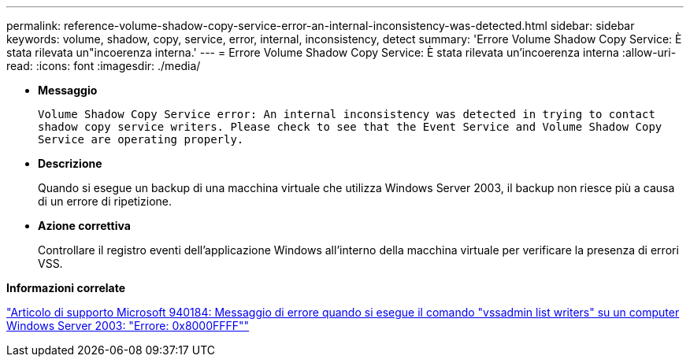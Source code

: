 ---
permalink: reference-volume-shadow-copy-service-error-an-internal-inconsistency-was-detected.html 
sidebar: sidebar 
keywords: volume, shadow, copy, service, error, internal, inconsistency, detect 
summary: 'Errore Volume Shadow Copy Service: È stata rilevata un"incoerenza interna.' 
---
= Errore Volume Shadow Copy Service: È stata rilevata un'incoerenza interna
:allow-uri-read: 
:icons: font
:imagesdir: ./media/


* *Messaggio*
+
`Volume Shadow Copy Service error: An internal inconsistency was detected in trying to contact shadow copy service writers. Please check to see that the Event Service and Volume Shadow Copy Service are operating properly.`

* *Descrizione*
+
Quando si esegue un backup di una macchina virtuale che utilizza Windows Server 2003, il backup non riesce più a causa di un errore di ripetizione.

* *Azione correttiva*
+
Controllare il registro eventi dell'applicazione Windows all'interno della macchina virtuale per verificare la presenza di errori VSS.



*Informazioni correlate*

http://support.microsoft.com/kb/940184["Articolo di supporto Microsoft 940184: Messaggio di errore quando si esegue il comando "vssadmin list writers" su un computer Windows Server 2003: "Errore: 0x8000FFFF""]
